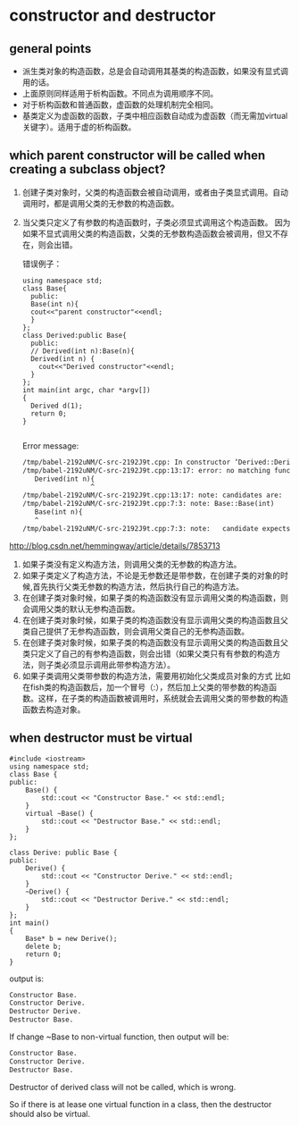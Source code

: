 * constructor and destructor
** general points
   - 派生类对象的构造函数，总是会自动调用其基类的构造函数，如果没有显式调用的话。
   - 上面原则同样适用于析构函数。不同点为调用顺序不同。
   - 对于析构函数和普通函数，虚函数的处理机制完全相同。
   - 基类定义为虚函数的函数，子类中相应函数自动成为虚函数（而无需加virtual关键字）。适用于虚的析构函数。

** which parent constructor will be called when creating a subclass object?
   1. 创建子类对象时，父类的构造函数会被自动调用，或者由子类显式调用。自动调用时，都是调用父类的无参数的构造函数。
   2. 当父类只定义了有参数的构造函数时，子类必须显式调用这个构造函数。
      因为如果不显式调用父类的构造函数，父类的无参数构造函数会被调用，但又不存在，则会出错。
      
      错误例子：
      #+begin_src C++ :includes <iostream>
      using namespace std;
      class Base{
        public:
        Base(int n){
        cout<<"parent constructor"<<endl;
        }
      };
      class Derived:public Base{
        public:
        // Derived(int n):Base(n){
        Derived(int n) {
          cout<<"Derived constructor"<<endl;
        }
      };
      int main(int argc, char *argv[])
      {
        Derived d(1);
        return 0;
      }

      #+end_src

      #+RESULTS:

      Error message:
      #+begin_src org
      /tmp/babel-2192uNM/C-src-2192J9t.cpp: In constructor ‘Derived::Derived(int)’:
      /tmp/babel-2192uNM/C-src-2192J9t.cpp:13:17: error: no matching function for call to ‘Base::Base()’
         Derived(int n){
                       ^
      /tmp/babel-2192uNM/C-src-2192J9t.cpp:13:17: note: candidates are:
      /tmp/babel-2192uNM/C-src-2192J9t.cpp:7:3: note: Base::Base(int)
         Base(int n){
         ^
      /tmp/babel-2192uNM/C-src-2192J9t.cpp:7:3: note:   candidate expects 1 argument, 0 provided
      #+end_src

   
   http://blog.csdn.net/hemmingway/article/details/7853713
    1. 如果子类没有定义构造方法，则调用父类的无参数的构造方法。
    2. 如果子类定义了构造方法，不论是无参数还是带参数，在创建子类的对象的时候,首先执行父类无参数的构造方法，然后执行自己的构造方法。
    3. 在创建子类对象时候，如果子类的构造函数没有显示调用父类的构造函数，则会调用父类的默认无参构造函数。
    4. 在创建子类对象时候，如果子类的构造函数没有显示调用父类的构造函数且父类自己提供了无参构造函数，则会调用父类自己的无参构造函数。
    5. 在创建子类对象时候，如果子类的构造函数没有显示调用父类的构造函数且父类只定义了自己的有参构造函数，则会出错（如果父类只有有参数的构造方法，则子类必须显示调用此带参构造方法）。
    6. 如果子类调用父类带参数的构造方法，需要用初始化父类成员对象的方式
           比如在fish类的构造函数后，加一个冒号（:），然后加上父类的带参数的构造函数。这样，在子类的构造函数被调用时，系统就会去调用父类的带参数的构造函数去构造对象。

** when destructor must be virtual
   #+begin_src c++ :includes <iostream>
   #include <iostream>
   using namespace std;
   class Base {
   public:
       Base() {
           std::cout << "Constructor Base." << std::endl;
       }
       virtual ~Base() {
           std::cout << "Destructor Base." << std::endl;
       }
   };
   
   class Derive: public Base {
   public:
       Derive() {
           std::cout << "Constructor Derive." << std::endl;
       }
       ~Derive() {
           std::cout << "Destructor Derive." << std::endl;
       }
   };
   int main()
   {
       Base* b = new Derive();
       delete b;
       return 0;
   }
   #+end_src

   output is:
   #+begin_src org
   Constructor Base.
   Constructor Derive.
   Destructor Derive.
   Destructor Base.
   #+end_src

   If change ~Base to non-virtual function, then output will be:
   #+begin_src org
   Constructor Base.
   Constructor Derive.
   Destructor Base.
   #+end_src
   Destructor of derived class will not be called, which is wrong.

   So if there is at lease one virtual function in a class, then the destructor should also be virtual.